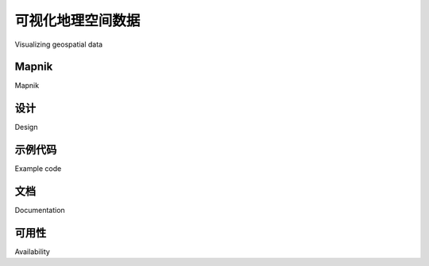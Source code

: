 可视化地理空间数据
============================================

Visualizing geospatial data

.. tab:: 中文

    It's very hard, if not impossible, to understand geospatial data unless it is turned
    into a visual form—that is, until it is rendered as an image of some sort. Converting
    geospatial data into images requires a suitable toolkit. While there are several such
    toolkits available, we will look at one in particular: Mapnik.

.. tab:: 英文

    It's very hard, if not impossible, to understand geospatial data unless it is turned
    into a visual form—that is, until it is rendered as an image of some sort. Converting
    geospatial data into images requires a suitable toolkit. While there are several such
    toolkits available, we will look at one in particular: Mapnik.

Mapnik
----------

Mapnik

.. tab:: 中文

    Mapnik is a freely-available toolkit for building mapping applications. It takes
    geospatial data from a PostGIS database, shapefile, or any other format supported
    by GDAL/OGR, and turns it into clearly-rendered, good-looking images.

    There are a lot of complex issues involved in rendering maps well, and Mapnik does
    a good job of allowing the application developer to control the rendering process.
    Rules control which features should appear on the map, while "symbolizers" control
    the visual appearance of these features.

    Mapnik allows developers to create XML stylesheets that control the map-creation
    process. Just as with CSS stylesheets, Mapnik's stylesheets allow you complete
    control over the way geospatial data is rendered. Alternatively, you can create
    your styles by hand if you prefer.

    Mapnik itself is written in C++, though bindings are included which allow access
    to almost all of the Mapnik functionality via Python. Because these bindings are
    included in the main code base rather than being added by a third party developer,
    support for Python is built right into Mapnik. This makes Python eminently suited
    to developing Mapnik-based applications.

    Mapnik is heavily used by OpenStreetMap (http://openstreetmap.org),
    EveryBlock (http://everyblock.com), among others. Since the output of Mapnik
    is simply an image, it is easy to include Mapnik as part of a web-based application,
    or you can display the output directly in a window as part of a desktop-based
    application. Mapnik works equally well on the desktop and on the web.

.. tab:: 英文

    Mapnik is a freely-available toolkit for building mapping applications. It takes
    geospatial data from a PostGIS database, shapefile, or any other format supported
    by GDAL/OGR, and turns it into clearly-rendered, good-looking images.

    There are a lot of complex issues involved in rendering maps well, and Mapnik does
    a good job of allowing the application developer to control the rendering process.
    Rules control which features should appear on the map, while "symbolizers" control
    the visual appearance of these features.

    Mapnik allows developers to create XML stylesheets that control the map-creation
    process. Just as with CSS stylesheets, Mapnik's stylesheets allow you complete
    control over the way geospatial data is rendered. Alternatively, you can create
    your styles by hand if you prefer.

    Mapnik itself is written in C++, though bindings are included which allow access
    to almost all of the Mapnik functionality via Python. Because these bindings are
    included in the main code base rather than being added by a third party developer,
    support for Python is built right into Mapnik. This makes Python eminently suited
    to developing Mapnik-based applications.

    Mapnik is heavily used by OpenStreetMap (http://openstreetmap.org),
    EveryBlock (http://everyblock.com), among others. Since the output of Mapnik
    is simply an image, it is easy to include Mapnik as part of a web-based application,
    or you can display the output directly in a window as part of a desktop-based
    application. Mapnik works equally well on the desktop and on the web.


设计
----------

Design

.. tab:: 中文

    When using Mapnik, the main object you are dealing with is called the Map. A Map object has the following parts:

    .. image:: ./img/89-0.png
       :align: center
       :class: with-border
       :scale: 70

    When creating a Map object, you assign values for the following:

    - The overall **width** and **height** of the map, in pixels.
    - The **spatial reference** to use for the map.
    - The **background color** to draw behind the contents of the map.

    You then define one or more Layers which hold the map's contents. Each Layer has the following:

    - A **name**.
    - A **Datasource** object defining where to get the data for this layer from. The Datasource can be a reference to a database, or it can be a shapefile or other GDAL/OGR data source.
    - A **spatial reference** to use for this layer. This can be different from the spatial reference used by the map as a whole, if appropriate.
    - A list of **styles** to apply to this layer. Each style is referred to by name, since the styles are actually defined elsewhere (often in an XML stylesheet).

    Finally, you define one or more **Styles**, which tell Mapnik how to draw the various layers. Each Style has a **name** and of a list of *Rules*, which make up the main part of the style's definition. Each *Rule* has:

    - A **minimum scale** and **maximum scale** value (called the "scale denominator"). The *Rule* will only apply if the map's scale is within this range.
    - A **filter** expression. The *Rule* will only apply to those features which match this filter expression.
    - A list of **Symbolizers**. These define how the matching features will be drawn onto the map.

    There are a number of different types of Symbolizers implemented by Mapnik:

    - *LineSymbolizer* is used to draw a "stroke" along a line, a linear ring, or around the outside of a polygon.
    - *LinePatternSymbolizer* uses the contents of an image file (specified by name) to draw the "stroke" along a line, a linear ring, or around the outside of a polygon.
    - *PolygonSymbolizer* is used to draw the interior of a polygon.
    - *PolygonPatternSymbolizer* uses the contents of an image file (again specified by name) to draw the interior of a polygon.
    - *PointSymbolizer* uses the contents of an image file (specified by name) to draw an image at a point.
    - *TextSymbolizer* draws a feature's text. The text to be drawn is taken from one of the feature's attributes, and there are numerous options to control how the text is to be drawn.
    - *RasterSymbolizer* is used to draw raster data taken from any GDAL dataset.
    - *ShieldSymbolizer* draws a textual label and a point together. This is similar to the use of a *PointSymbolizer* to draw the image and a *TextSymbolizer* to draw the label, except that it ensures that both the text and the image are drawn together.
    - *BuildingSymbolizer* uses a pseudo-3D effect to draw a polygon, to make it appear that the polygon is a three-dimensional building.
    - *MarkersSymbolizer* draws blue directional arrows or SVG markers following the direction of polygon and line geometries.

    When you instantiate a Symbolizer and add it to a style (either directly in code, or via an XML stylesheet), you provide a number of parameters which define how the Symbolizer should work. For example, when using the *PolygonSymbolizer*, you can specify the fill color, the opacity, and a "gamma" value that helps draw adjacent polygons of the same color without the boundary being shown::

        p = mapnik.PolygonSymbolizer(mapnik.Color(127, 127, 0))
        p.fill_opacity = 0.8
        p.gamma = 0.65

    If the Rule that uses this Symbolizer matches one or more polygons, those polygons will be drawn using the given color, opacity, and gamma value.

    Different rules can, of course, have different Symbolizers, as well as different filter values. For example, you might set up rules which draw countries in different colors depending on their population.

.. tab:: 英文

    When using Mapnik, the main object you are dealing with is called the Map. A Map object has the following parts:

    .. image:: ./img/89-0.png
       :align: center
       :class: with-border
       :scale: 70

    When creating a Map object, you assign values for the following:

    - The overall **width** and **height** of the map, in pixels.
    - The **spatial reference** to use for the map.
    - The **background color** to draw behind the contents of the map.

    You then define one or more Layers which hold the map's contents. Each Layer has the following:

    - A **name**.
    - A **Datasource** object defining where to get the data for this layer from. The Datasource can be a reference to a database, or it can be a shapefile or other GDAL/OGR data source.
    - A **spatial reference** to use for this layer. This can be different from the spatial reference used by the map as a whole, if appropriate.
    - A list of **styles** to apply to this layer. Each style is referred to by name, since the styles are actually defined elsewhere (often in an XML stylesheet).

    Finally, you define one or more **Styles**, which tell Mapnik how to draw the various layers. Each Style has a **name** and of a list of *Rules*, which make up the main part of the style's definition. Each *Rule* has:

    - A **minimum scale** and **maximum scale** value (called the "scale denominator"). The *Rule* will only apply if the map's scale is within this range.
    - A **filter** expression. The *Rule* will only apply to those features which match this filter expression.
    - A list of **Symbolizers**. These define how the matching features will be drawn onto the map.

    There are a number of different types of Symbolizers implemented by Mapnik:

    - *LineSymbolizer* is used to draw a "stroke" along a line, a linear ring, or around the outside of a polygon.
    - *LinePatternSymbolizer* uses the contents of an image file (specified by name) to draw the "stroke" along a line, a linear ring, or around the outside of a polygon.
    - *PolygonSymbolizer* is used to draw the interior of a polygon.
    - *PolygonPatternSymbolizer* uses the contents of an image file (again specified by name) to draw the interior of a polygon.
    - *PointSymbolizer* uses the contents of an image file (specified by name) to draw an image at a point.
    - *TextSymbolizer* draws a feature's text. The text to be drawn is taken from one of the feature's attributes, and there are numerous options to control how the text is to be drawn.
    - *RasterSymbolizer* is used to draw raster data taken from any GDAL dataset.
    - *ShieldSymbolizer* draws a textual label and a point together. This is similar to the use of a *PointSymbolizer* to draw the image and a *TextSymbolizer* to draw the label, except that it ensures that both the text and the image are drawn together.
    - *BuildingSymbolizer* uses a pseudo-3D effect to draw a polygon, to make it appear that the polygon is a three-dimensional building.
    - *MarkersSymbolizer* draws blue directional arrows or SVG markers following the direction of polygon and line geometries.

    When you instantiate a Symbolizer and add it to a style (either directly in code, or via an XML stylesheet), you provide a number of parameters which define how the Symbolizer should work. For example, when using the *PolygonSymbolizer*, you can specify the fill color, the opacity, and a "gamma" value that helps draw adjacent polygons of the same color without the boundary being shown::

        p = mapnik.PolygonSymbolizer(mapnik.Color(127, 127, 0))
        p.fill_opacity = 0.8
        p.gamma = 0.65

    If the Rule that uses this Symbolizer matches one or more polygons, those polygons will be drawn using the given color, opacity, and gamma value.

    Different rules can, of course, have different Symbolizers, as well as different filter values. For example, you might set up rules which draw countries in different colors depending on their population.


示例代码
----------

Example code

.. tab:: 中文

    The following example program displays a simple world map using Mapnik:

    .. code-block:: python

        import mapnik

        symbolizer = mapnik.PolygonSymbolizer(mapnik.Color("darkgreen"))

        rule = mapnik.Rule()
        rule.symbols.append(symbolizer)

        style = mapnik.Style()
        style.rules.append(rule)

        layer = mapnik.Layer("mapLayer")
        layer.datasource = mapnik.Shapefile(file="TM_WORLD_BORDERS-0.3.shp")
        layer.styles.append("mapStyle")

        map = mapnik.Map(800, 400)
        map.background = mapnik.Color("steelblue")
        map.append_style("mapStyle", style)
        map.layers.append(layer)

        map.zoom_all()
        mapnik.render_to_file(map, "map.png", "png")

    .. note::

        If you are running Mapnik Version 2.0, you should replace the import mapnik statement in the first line of this program with import mapnik2 as mapnik.

    Notice that this program creates a ``PolygonSymbolizer`` to display the country
    polygons, and then attaches the symbolizer to a Mapnik Rule object. The Rule
    then becomes part of a Mapnik ``Style`` object. We then create a Mapnik Layer object,
    reading the layer's map data from a shapefile data source. Finally, a Mapnik Map
    object is created, the layer is attached, and the resulting map is rendered to a
    PNG-format image file:

    .. image:: ./img/92-0.png
       :align: center
       :class: with-border
       :scale: 90

.. tab:: 英文

    The following example program displays a simple world map using Mapnik:

    .. code-block:: python

        import mapnik

        symbolizer = mapnik.PolygonSymbolizer(mapnik.Color("darkgreen"))

        rule = mapnik.Rule()
        rule.symbols.append(symbolizer)

        style = mapnik.Style()
        style.rules.append(rule)

        layer = mapnik.Layer("mapLayer")
        layer.datasource = mapnik.Shapefile(file="TM_WORLD_BORDERS-0.3.shp")
        layer.styles.append("mapStyle")

        map = mapnik.Map(800, 400)
        map.background = mapnik.Color("steelblue")
        map.append_style("mapStyle", style)
        map.layers.append(layer)

        map.zoom_all()
        mapnik.render_to_file(map, "map.png", "png")

    .. note::

        If you are running Mapnik Version 2.0, you should replace the import mapnik statement in the first line of this program with import mapnik2 as mapnik.

    Notice that this program creates a ``PolygonSymbolizer`` to display the country
    polygons, and then attaches the symbolizer to a Mapnik Rule object. The Rule
    then becomes part of a Mapnik ``Style`` object. We then create a Mapnik Layer object,
    reading the layer's map data from a shapefile data source. Finally, a Mapnik Map
    object is created, the layer is attached, and the resulting map is rendered to a
    PNG-format image file:

    .. image:: ./img/92-0.png
       :align: center
       :class: with-border
       :scale: 90

文档
----------

Documentation

.. tab:: 中文

    Mapnik's has reasonable documentation for an open source project: there are good
    installation guides and some excellent tutorials, but the API documentation is often
    confusing. The Python documentation is derived from the C++ documentation, and
    concentrates on describing how the Python bindings are implemented rather than
    how an end user would work with Mapnik using Python—there's a lot of technical
    details that aren't relevant to the Python programmer, and many Python-specific
    descriptions are missing.

    The best way to get started with Mapnik is to follow the installation instructions,
    and then to work your way through the supplied Python-specific tutorial. You can
    then check out the Learning Mapnik page on the Mapnik Wiki:

    http://trac.mapnik.org/wiki/LearningMapnik

    It is well worth spending some time reading through the Mapnik Wiki, even
    though not all of it is Python-specific. It is also a good idea to look at the Python API
    documentation, despite its limitations. The main page lists the various classes, which
    are available and a number of useful functions, many of which are documented. The
    classes themselves list the methods and properties (attributes) you can access, and
    even though many of these lack Python-specific documentation, you can generally
    guess what they do.

    .. note::

        *Chapter 8, Using Python and Mapnik to Produce Maps*, of this book includes a comprehensive description of Mapnik and how to use it from Python; you may find this more useful than the Python API documentation on the Mapnik website.

.. tab:: 英文

    Mapnik's has reasonable documentation for an open source project: there are good
    installation guides and some excellent tutorials, but the API documentation is often
    confusing. The Python documentation is derived from the C++ documentation, and
    concentrates on describing how the Python bindings are implemented rather than
    how an end user would work with Mapnik using Python—there's a lot of technical
    details that aren't relevant to the Python programmer, and many Python-specific
    descriptions are missing.

    The best way to get started with Mapnik is to follow the installation instructions,
    and then to work your way through the supplied Python-specific tutorial. You can
    then check out the Learning Mapnik page on the Mapnik Wiki:

    http://trac.mapnik.org/wiki/LearningMapnik

    It is well worth spending some time reading through the Mapnik Wiki, even
    though not all of it is Python-specific. It is also a good idea to look at the Python API
    documentation, despite its limitations. The main page lists the various classes, which
    are available and a number of useful functions, many of which are documented. The
    classes themselves list the methods and properties (attributes) you can access, and
    even though many of these lack Python-specific documentation, you can generally
    guess what they do.

    .. note::

        *Chapter 8, Using Python and Mapnik to Produce Maps*, of this book includes a comprehensive description of Mapnik and how to use it from Python; you may find this more useful than the Python API documentation on the Mapnik website.


可用性
----------

Availability

.. tab:: 中文

    Mapnik runs on all major operating systems, including MS Windows, Mac OS X,
    and Linux. The main Mapnik website can be found at:

    http://mapnik.org

    Download links are provided for downloading the Mapnik source code, which
    can be readily compiled if you are running on a Unix machine, and you can also
    download prebuilt binaries for Windows and Mac OS X.

    .. note::

        Make sure that you install Mapnik Version 2.0 or later; you will need to use this version as you work through the examples in this book.

.. tab:: 英文

    Mapnik runs on all major operating systems, including MS Windows, Mac OS X,
    and Linux. The main Mapnik website can be found at:

    http://mapnik.org

    Download links are provided for downloading the Mapnik source code, which
    can be readily compiled if you are running on a Unix machine, and you can also
    download prebuilt binaries for Windows and Mac OS X.

    .. note::

        Make sure that you install Mapnik Version 2.0 or later; you will need to use this version as you work through the examples in this book.
